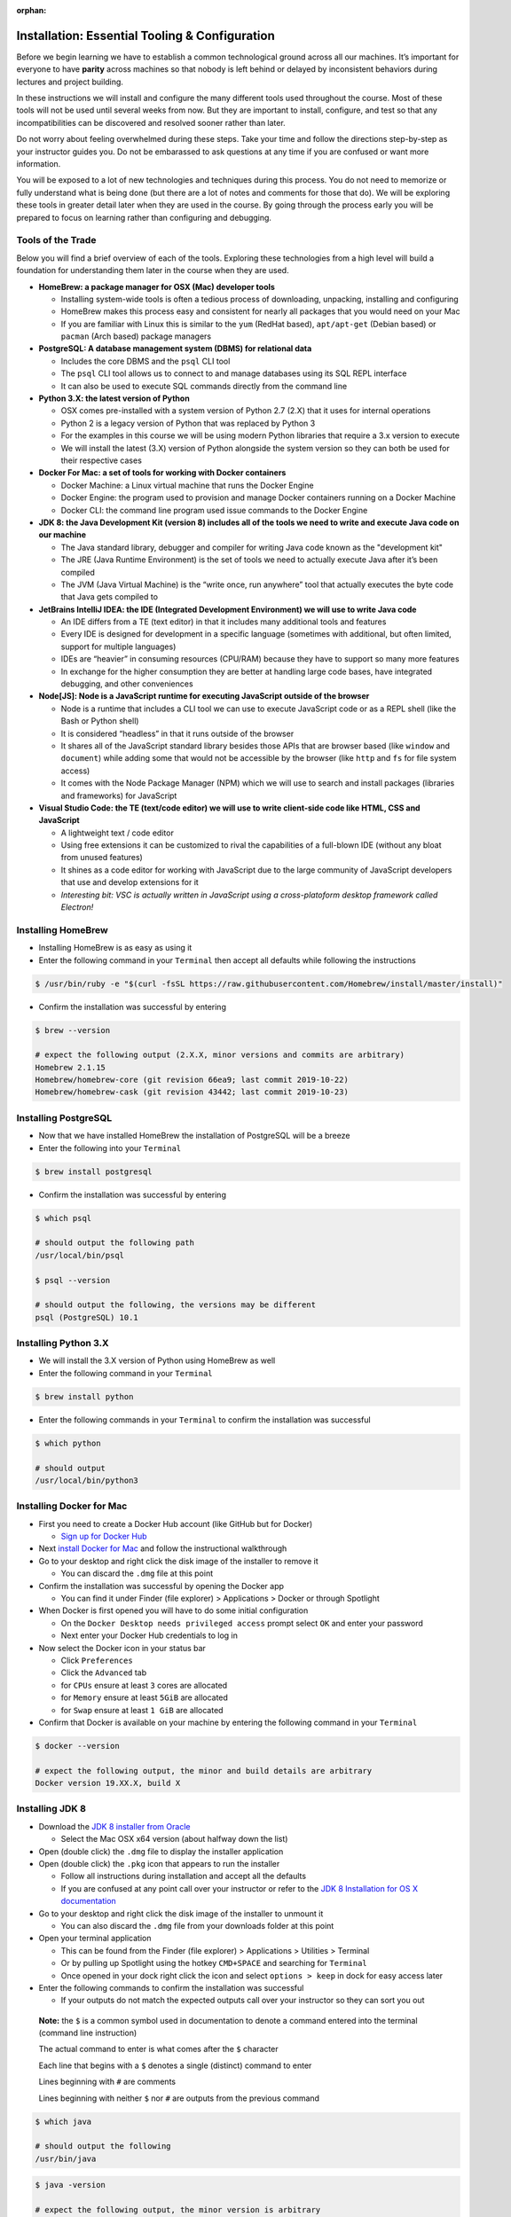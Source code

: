 .. 
  TODO: slack, firefox, google accounts for sheets and forms
  VSCode extensions / auto save / other configs
  IntelliJ plugins / config
  Postman

:orphan:

.. _installation_tooling:

===============================================
Installation: Essential Tooling & Configuration
===============================================

Before we begin learning we have to establish a common technological ground across all our machines. It’s important for everyone to have **parity** across machines so that nobody is left behind or delayed by inconsistent behaviors during lectures and project building.

In these instructions we will install and configure the many different tools used throughout the course. Most of these tools will not be used until several weeks from now. But they are important to install, configure, and test so that any incompatibilities can be discovered and resolved sooner rather than later.

Do not worry about feeling overwhelmed during these steps. Take your time and follow the directions step-by-step as your instructor guides you. Do not be embarassed to ask questions at any time if you are confused or want more information. 

.. 
  TODO: reconsider this - let students choose to do on their own or with guidance?

  **Do not skip ahead or rush on any section or step**

  Rushing will likely result in mistakes that delay the entire class

  Follow the instructor as they go through each installation and configuration

You will be exposed to a lot of new technologies and techniques during this process. You do not need to memorize or fully understand what is being done (but there are a lot of notes and comments for those that do). We will be exploring these tools in greater detail later when they are used in the course. By going through the process early you will be prepared to focus on learning rather than configuring and debugging.

Tools of the Trade
------------------

Below you will find a brief overview of each of the tools. Exploring these technologies from a high level will build a foundation for understanding them later in the course when they are used.

- **HomeBrew: a package manager for OSX (Mac) developer tools**
  
  - Installing system-wide tools is often a tedious process of downloading, unpacking, installing and configuring
  - HomeBrew makes this process easy and consistent for nearly all packages that you would need on your Mac
  - If you are familiar with Linux this is similar to the ``yum`` (RedHat based), ``apt/apt-get`` (Debian based) or ``pacman`` (Arch based) package managers

- **PostgreSQL: A database management system (DBMS) for relational data**

  - Includes the core DBMS and the ``psql`` CLI tool
  - The ``psql`` CLI tool allows us to connect to and manage databases using its SQL REPL interface
  - It can also be used to execute SQL commands directly from the command line

- **Python 3.X: the latest version of Python**

  - OSX comes pre-installed with a system version of Python 2.7 (2.X) that it uses for internal operations
  - Python 2 is a legacy version of Python that was replaced by Python 3
  - For the examples in this course we will be using modern Python libraries that require a 3.x version to execute
  - We will install the latest (3.X) version of Python alongside the system version so they can both be used for their respective cases

- **Docker For Mac: a set of tools for working with Docker containers**

  - Docker Machine: a Linux virtual machine that runs the Docker Engine
  - Docker Engine: the program used to provision and manage Docker containers running on a Docker Machine
  - Docker CLI: the command line program used issue commands to the Docker Engine

- **JDK 8: the Java Development Kit (version 8) includes all of the tools we need to write and execute Java code on our machine**

  - The Java standard library, debugger and compiler for writing Java code known as the "development kit"
  - The JRE (Java Runtime Environment) is the set of tools we need to actually execute Java after it’s been compiled
  - The JVM (Java Virtual Machine) is the “write once, run anywhere” tool that actually executes the byte code that Java gets compiled to

- **JetBrains IntelliJ IDEA: the IDE (Integrated Development Environment) we will use to write Java code**
  
  - An IDE differs from a TE (text editor) in that it includes many additional tools and features
  - Every IDE is designed for development in a specific language (sometimes with additional, but often limited, support for multiple languages)
  - IDEs are “heavier” in consuming resources (CPU/RAM) because they have to support so many more features
  - In exchange for the higher consumption they are better at handling large code bases, have integrated debugging, and other conveniences 

- **Node[JS]: Node is a JavaScript runtime for executing JavaScript outside of the browser**

  - Node is a runtime that includes a CLI tool we can use to execute JavaScript code or as a REPL shell (like the Bash or Python shell)
  - It is considered “headless” in that it runs outside of the browser 
  - It shares all of the JavaScript standard library besides those APIs that are browser based (like ``window`` and ``document``) while adding some that would not be accessible by the browser (like ``http`` and ``fs`` for file system access)
  - It comes with the Node Package Manager (NPM) which we will use to search and install packages (libraries and frameworks) for JavaScript

- **Visual Studio Code: the TE (text/code editor) we will use to write client-side code like HTML, CSS and JavaScript**
  
  - A lightweight text / code editor
  - Using free extensions it can be customized to rival the capabilities of a full-blown IDE (without any bloat from unused features)
  - It shines as a code editor for working with JavaScript due to the large community of JavaScript developers that use and develop extensions for it
  - *Interesting bit: VSC is actually written in JavaScript using a cross-platoform desktop framework called Electron!*

Installing HomeBrew
-------------------

- Installing HomeBrew is as easy as using it
- Enter the following command in your ``Terminal`` then accept all defaults while following the instructions

.. code-block:: bash

  $ /usr/bin/ruby -e "$(curl -fsSL https://raw.githubusercontent.com/Homebrew/install/master/install)"
..

- Confirm the installation was successful by entering

.. code-block:: bash

  $ brew --version

  # expect the following output (2.X.X, minor versions and commits are arbitrary)
  Homebrew 2.1.15
  Homebrew/homebrew-core (git revision 66ea9; last commit 2019-10-22)
  Homebrew/homebrew-cask (git revision 43442; last commit 2019-10-23)
..

.. 
  TODO: remove - using docker

.. _postgres:

Installing PostgreSQL
---------------------

- Now that we have installed HomeBrew the installation of PostgreSQL will be a breeze
- Enter the following into your ``Terminal``

.. code-block:: bash

  $ brew install postgresql
..

- Confirm the installation was successful by entering

.. code-block:: bash

  $ which psql

  # should output the following path
  /usr/local/bin/psql

  $ psql --version

  # should output the following, the versions may be different
  psql (PostgreSQL) 10.1
..

Installing Python 3.X
---------------------

- We will install the 3.X version of Python using HomeBrew as well
- Enter the following command in your ``Terminal``

.. code-block:: bash

  $ brew install python
..

- Enter the following commands in your ``Terminal`` to confirm the installation was successful

.. code-block:: bash

  $ which python

  # should output
  /usr/local/bin/python3
..

Installing Docker for Mac
-------------------------

- First you need to create a Docker Hub account (like GitHub but for Docker)

  - `Sign up for Docker Hub <https://hub.docker.com/signup>`_

- Next `install Docker for Mac <https://hub.docker.com/?overlay=onboarding>`_ and follow the instructional walkthrough
- Go to your desktop and right click the disk image of the installer to remove it

  - You can discard the ``.dmg`` file at this point

- Confirm the installation was successful by opening the Docker app

  - You can find it under Finder (file explorer) > Applications > Docker or through Spotlight

- When Docker is first opened you will have to do some initial configuration

  - On the ``Docker Desktop needs privileged access`` prompt select ``OK`` and enter your password
  - Next enter your Docker Hub credentials to log in

- Now select the Docker icon in your status bar

  - Click ``Preferences``
  - Click the ``Advanced`` tab
  - for ``CPUs`` ensure at least ``3`` cores are allocated
  - for ``Memory`` ensure at least ``5GiB`` are allocated
  - for ``Swap`` ensure at least ``1 GiB`` are allocated 

- Confirm that Docker is available on your machine by entering the following command in your ``Terminal``

.. code-block:: bash

  $ docker --version

  # expect the following output, the minor and build details are arbitrary
  Docker version 19.XX.X, build X
..

Installing JDK 8
----------------

- Download the `JDK 8 installer from Oracle <https://www.oracle.com/technetwork/java/javase/downloads/jdk8-downloads-2133151.html>`_
  
  - Select the Mac OSX x64 version (about halfway down the list)

- Open (double click) the ``.dmg`` file to display the installer application
- Open (double click) the ``.pkg`` icon that appears to run the installer
  
  - Follow all instructions during installation and accept all the defaults
  - If you are confused at any point call over your instructor or refer to the `JDK 8 Installation for OS X documentation <https://docs.oracle.com/javase/8/docs/technotes/guides/install/mac_jdk.html>`_

- Go to your desktop and right click the disk image of the installer to unmount it
  
  - You can also discard the ``.dmg`` file from your downloads folder at this point

- Open your terminal application
  
  - This can be found from the Finder (file explorer) > Applications > Utilities > Terminal
  - Or by pulling up Spotlight using the hotkey ``CMD+SPACE`` and searching for ``Terminal``
  - Once opened in your dock right click the icon and select ``options > keep`` in dock for easy access later

- Enter the following commands to confirm the installation was successful
  
  - If your outputs do not match the expected outputs call over your instructor so they can sort you out
  
..

  **Note:** the ``$`` is a common symbol used in documentation to denote a command entered into the terminal (command line instruction)
  
  The actual command to enter is what comes after the ``$`` character

  Each line that begins with a ``$`` denotes a single (distinct) command to enter

  Lines beginning with ``#`` are comments

  Lines beginning with neither ``$`` nor ``#`` are outputs from the previous command


.. code-block:: bash

  $ which java

  # should output the following
  /usr/bin/java
..


.. code-block:: bash

  $ java -version

  # expect the following output, the minor version is arbitrary
  java version "1.8.X"
..

Installing IntelliJ
-------------------

- Installs the Intellij IDEA CE (Community Edition) Java IDE
- `Download the IntelliJ installer <https://www.jetbrains.com/idea/download/#section=mac>`_
- Open (double click) the ``.dmg`` file
- Drag the Intellij IDEA icon into your Applications folder
- Go to your desktop and right click the disk image of the installer to remove it

  - You can discard the ``.dmg`` file at this point

- Confirm the installation was successful by opening the Intellij IDEA app

  - You can find it under Finder (file explorer) > Applications > Intellij IDEA CE
  - Once opened right click the icon in your dock and select ``options > keep in dock`` for easy access later 

Installing NodeJS
-----------------

- NodeJS can be installed directly or through a tool called NVM
- NVM (Node Version Manager) is a virtual environment manager for NodeJS
- We will use NVM rather than the direct install for a cleaner management of globally installed packages (packages that are available system-wide)
- Before installing NVM we have to confirm or create our shell profile files.

  - These are known as "shell profile configuration files"
  - We will explore these files in greater detail later in the course
  - For now we just need to ensure that they exist as NVM utilizes them during its installation and configuration process

- In your ``Terminal`` enter the following commands:

.. code-block:: bash

  # echo is a command used to "echo" or print out a string to the console
  # $SHELL is an environment variable in your system that holds the path to your active shell program
  # here we are saying "print out the path to my active shell"

  $ echo $SHELL

  # should output
  /bin/bash
..
  
  If it outputs ``/bin/zsh`` then you are using the ZShell
  
  You can follow the same steps but replace anything that says ``bash`` with ``zsh``

  Now enter the following command:

.. code-block:: bash

  # the cat command can be used to display the contents of a file
  
  # if the file is empty you will see a blank output
  # if the file has contents you will see them as the output
  # if the file doesn't exist you will receive an error output

  # this command will display the contents of the .bashrc file in your home (~) directory

  # if you are on ZShell enter cat ~/.zshrc
  $ cat ~/.bashrc
..

  if you do not receive an error then the file exists and you can skip the next step
  
  if you get the following output: ``cat: .bashrc: No such file or directory`` then enter the following command:

.. code-block:: bash

  # touch is a command used to create new files
  # this command will create the .bashrc file in your home (~) directory

  # if you are on ZShell enter touch ~/.zshrc
  $ touch ~/.bashrc
..

  reissue the previous ``cat`` command to confirm it was created.
  
  you can press the up arrow in your terminal to find a previously entered command. 
  
  you will receive a blank output since the file was just created
  
  if you receive an error ask your instructor to sort you out

- Now we have confirmed or created the file needed for the NVM installation
- Enter the following command into your ``Terminal`` to download and run the NVM installer

.. code-block:: bash

  # curl is a CLI tool for making network requests
  # here it is used to download the installer script
  # the script is then piped (|) to the bash interpreter for execution

  $ curl -o- https://raw.githubusercontent.com/nvm-sh/nvm/v0.35.0/install.sh | bash
..

- Confirm that the installation and configuration were succesful

  - In your ``Terminal`` enter the following command

.. code-block:: bash
  
  $ nvm --version

  # expect the following output, the version may be different
  0.35.0
..

  If you receive an error call over your instructor to sort you out

- Next we will install the NodeJS version we will be using in this course and setting it as our default system version

  - Enter the following command in your ``Terminal``

.. code-block:: bash
  
  # the --lts flag instructs NVM to install the latest long term support version

  $ nvm install --lts

  # expect the following output, the versions may change as the LTS version changes

  Installing latest LTS version.
  Downloading and installing node v12.13.0...
  Downloading https://nodejs.org/dist/v12.13.0/node-v12.13.0-darwin-x64.tar.xz...
  ######################################################################## 100.0%
  Computing checksum with shasum -a 256
  Checksums matched!
  Now using node v12.13.0 (npm v6.12.0)
..

- You can now confirm that both ``node`` and ``npm`` are working by checking their versions

  - Enter the following commands in your ``Terminal``

.. code-block:: bash

  $ node --version

  # expect the following output, the version is arbitrary and may change as LTS version changes
  v12.13.0
..

.. code-block:: bash

  $ npm --version

  # expect the following output, the version is arbitrary and depends on the current Node LTS 
  6.12.0
..

Installing VSCode
-----------------

- Installs the VSC (Visual Studio Code) text/code editor
- `Download the VSC installer <https://code.visualstudio.com/docs/setup/mac>`_
- Open (double click) the ``.dmg`` file
- Drag the Visual Studio Code icon into your Applications folder
- Go to your desktop and right click the disk image of the installer to remove it

  - You can discard the ``.dmg`` file at this point

- Confirm the installation was successful by opening the VSC app

  - You can find it under Finder (file explorer) > Applications > Code
  - Once opened right click the icon in your dock and select ``options > keep in dock`` for easy access later 

Congratulations!
----------------

You made it through the installation and configuration. Most of the tedious and frustrating aspects of the course are now behind you. From this point forward you can focus on learning how to use these technologies to build solutions instead of tearing your hair out! 
